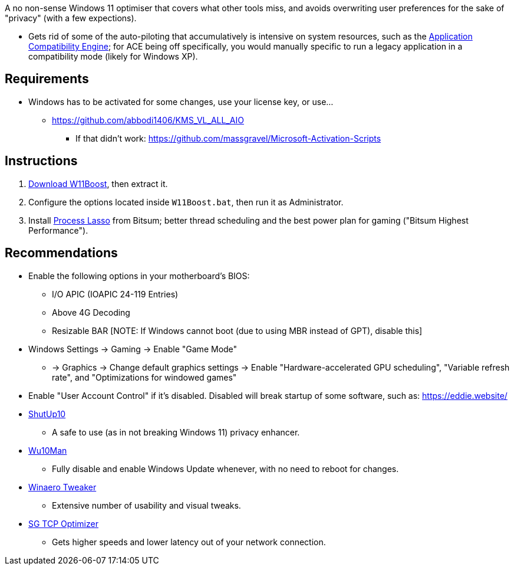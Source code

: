 :experimental:
:imagesdir: imgs/
ifdef::env-github[]
:icons:
:tip-caption: :bulb:
:note-caption: :information_source:
:important-caption: :heavy_exclamation_mark:
:caution-caption: :fire:
:warning-caption: :warning:
endif::[]

A no non-sense Windows 11 optimiser that covers what other tools miss, and avoids overwriting user preferences for the sake of "privacy" (with a few expections).

* Gets rid of some of the auto-piloting that accumulatively is intensive on system resources, such as the link:https://admx.help/?Category=Windows_11_2022&Policy=Microsoft.Policies.ApplicationCompatibility::AppCompatTurnOffEngine[Application Compatibility Engine]; for ACE being off specifically, you would manually specific to run a legacy application in a compatibility mode (likely for Windows XP).

== Requirements
* Windows has to be activated for some changes, use your license key, or use...
** https://github.com/abbodi1406/KMS_VL_ALL_AIO
*** If that didn't work: https://github.com/massgravel/Microsoft-Activation-Scripts

== Instructions
. link:https://github.com/nermur/W11Boost/archive/refs/heads/master.zip[Download W11Boost], then extract it.
. Configure the options located inside `W11Boost.bat`, then run it as Administrator.
. Install link:https://dl.bitsum.com/files/processlassosetup64.exe[Process Lasso] from Bitsum; better thread scheduling and the best power plan for gaming ("Bitsum Highest Performance").

== Recommendations
* Enable the following options in your motherboard's BIOS:
** I/O APIC (IOAPIC 24-119 Entries)
** Above 4G Decoding
** Resizable BAR [NOTE: If Windows cannot boot (due to using MBR instead of GPT), disable this]

* Windows Settings -> Gaming -> Enable "Game Mode"
** -> Graphics -> Change default graphics settings -> Enable "Hardware-accelerated GPU scheduling", "Variable refresh rate", and "Optimizations for windowed games"

* Enable "User Account Control" if it's disabled. Disabled will break startup of some software, such as: https://eddie.website/

* link:https://www.oo-software.com/en/shutup10[ShutUp10]
** A safe to use (as in not breaking Windows 11) privacy enhancer.

* link:https://github.com/WereDev/Wu10Man[Wu10Man]
** Fully disable and enable Windows Update whenever, with no need to reboot for changes.

* link:https://winaerotweaker.com/[Winaero Tweaker]
** Extensive number of usability and visual tweaks.

* link:https://www.speedguide.net/downloads.php[SG TCP Optimizer]
** Gets higher speeds and lower latency out of your network connection.